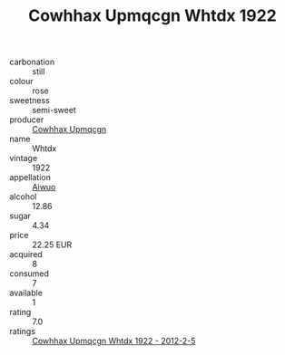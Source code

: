 :PROPERTIES:
:ID:                     65f72514-5dc2-4e18-ad8c-7373e71576b3
:END:
#+TITLE: Cowhhax Upmqcgn Whtdx 1922

- carbonation :: still
- colour :: rose
- sweetness :: semi-sweet
- producer :: [[id:3e62d896-76d3-4ade-b324-cd466bcc0e07][Cowhhax Upmqcgn]]
- name :: Whtdx
- vintage :: 1922
- appellation :: [[id:47e01a18-0eb9-49d9-b003-b99e7e92b783][Aiwuo]]
- alcohol :: 12.86
- sugar :: 4.34
- price :: 22.25 EUR
- acquired :: 8
- consumed :: 7
- available :: 1
- rating :: 7.0
- ratings :: [[id:f6875521-ddba-46e9-bd12-7f5e18b5650a][Cowhhax Upmqcgn Whtdx 1922 - 2012-2-5]]


